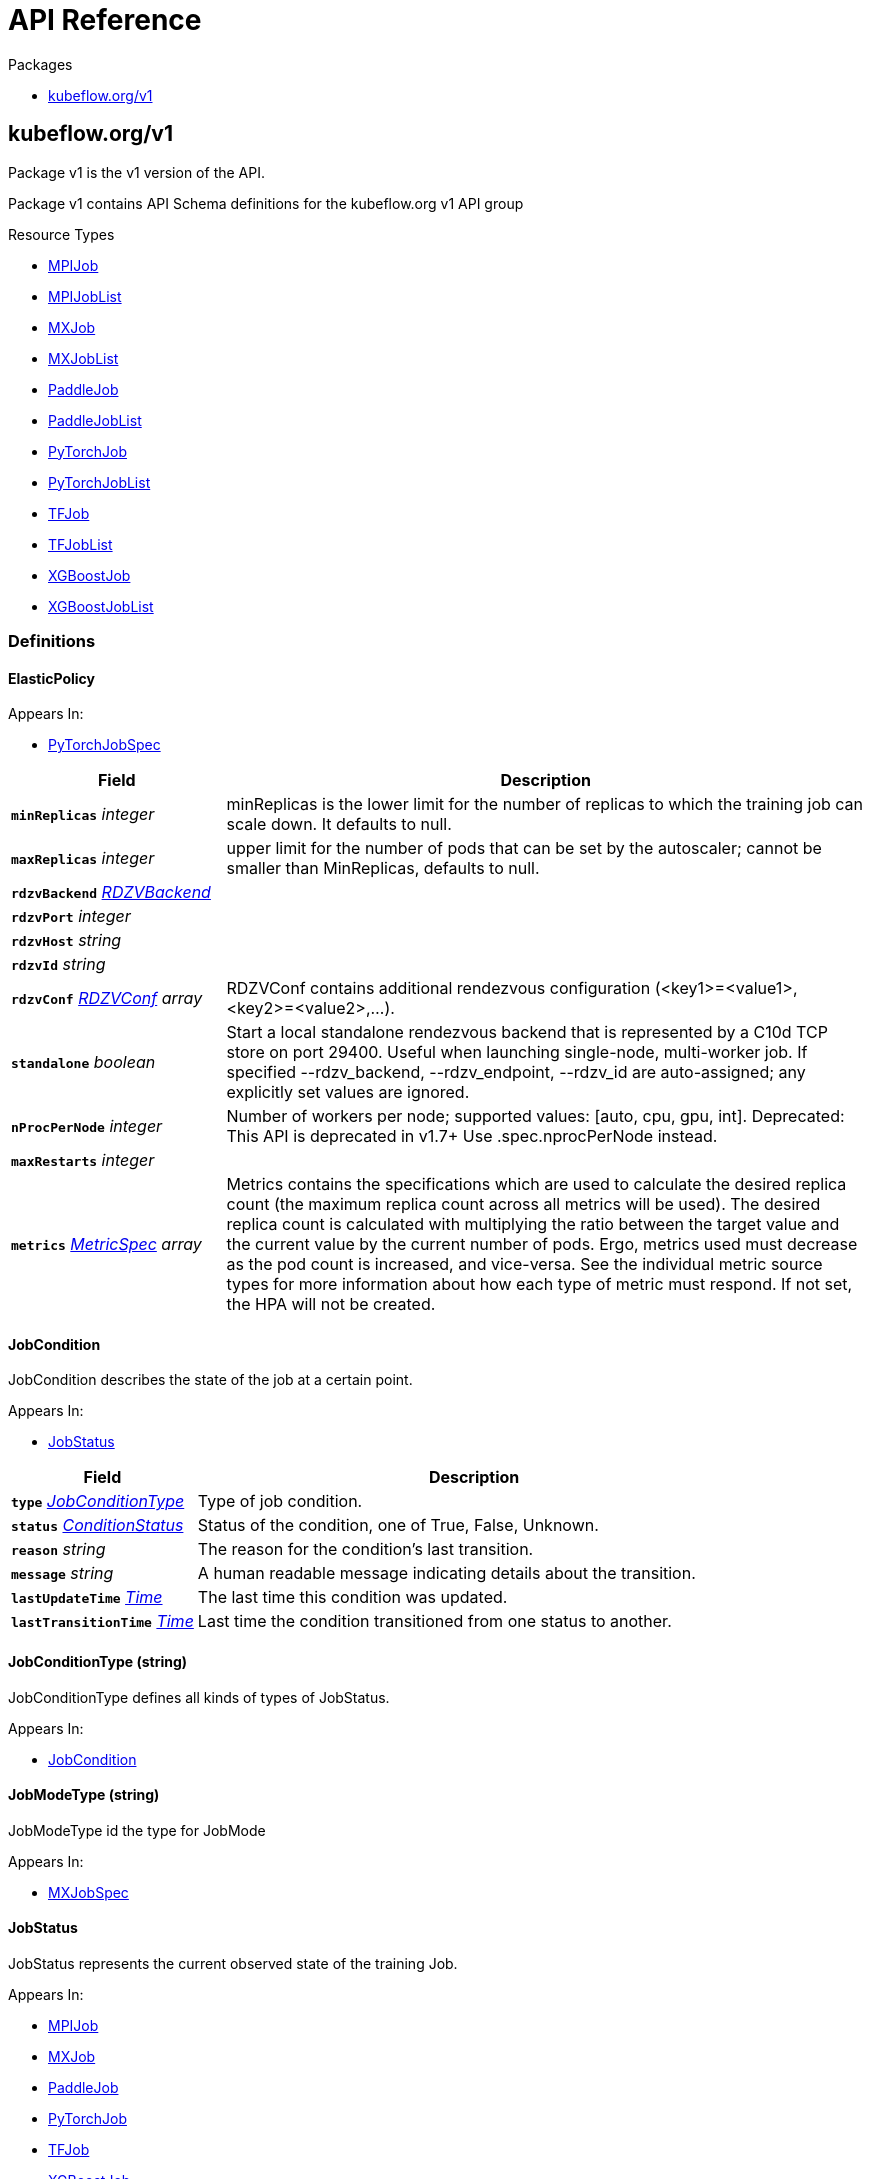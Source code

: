 // Generated documentation. Please do not edit.
:anchor_prefix: k8s-api

[id="{p}-api-reference"]
= API Reference

.Packages
- xref:{anchor_prefix}-kubeflow-org-v1[$$kubeflow.org/v1$$]


[id="{anchor_prefix}-kubeflow-org-v1"]
== kubeflow.org/v1

Package v1 is the v1 version of the API.

Package v1 contains API Schema definitions for the kubeflow.org v1 API group

.Resource Types
- xref:{anchor_prefix}-github-com-kubeflow-training-operator-pkg-apis-kubeflow-org-v1-mpijob[$$MPIJob$$]
- xref:{anchor_prefix}-github-com-kubeflow-training-operator-pkg-apis-kubeflow-org-v1-mpijoblist[$$MPIJobList$$]
- xref:{anchor_prefix}-github-com-kubeflow-training-operator-pkg-apis-kubeflow-org-v1-mxjob[$$MXJob$$]
- xref:{anchor_prefix}-github-com-kubeflow-training-operator-pkg-apis-kubeflow-org-v1-mxjoblist[$$MXJobList$$]
- xref:{anchor_prefix}-github-com-kubeflow-training-operator-pkg-apis-kubeflow-org-v1-paddlejob[$$PaddleJob$$]
- xref:{anchor_prefix}-github-com-kubeflow-training-operator-pkg-apis-kubeflow-org-v1-paddlejoblist[$$PaddleJobList$$]
- xref:{anchor_prefix}-github-com-kubeflow-training-operator-pkg-apis-kubeflow-org-v1-pytorchjob[$$PyTorchJob$$]
- xref:{anchor_prefix}-github-com-kubeflow-training-operator-pkg-apis-kubeflow-org-v1-pytorchjoblist[$$PyTorchJobList$$]
- xref:{anchor_prefix}-github-com-kubeflow-training-operator-pkg-apis-kubeflow-org-v1-tfjob[$$TFJob$$]
- xref:{anchor_prefix}-github-com-kubeflow-training-operator-pkg-apis-kubeflow-org-v1-tfjoblist[$$TFJobList$$]
- xref:{anchor_prefix}-github-com-kubeflow-training-operator-pkg-apis-kubeflow-org-v1-xgboostjob[$$XGBoostJob$$]
- xref:{anchor_prefix}-github-com-kubeflow-training-operator-pkg-apis-kubeflow-org-v1-xgboostjoblist[$$XGBoostJobList$$]


=== Definitions

[id="{anchor_prefix}-github-com-kubeflow-training-operator-pkg-apis-kubeflow-org-v1-elasticpolicy"]
==== ElasticPolicy 



.Appears In:
****
- xref:{anchor_prefix}-github-com-kubeflow-training-operator-pkg-apis-kubeflow-org-v1-pytorchjobspec[$$PyTorchJobSpec$$]
****

[cols="25a,75a", options="header"]
|===
| Field | Description
| *`minReplicas`* __integer__ | minReplicas is the lower limit for the number of replicas to which the training job can scale down.  It defaults to null.
| *`maxReplicas`* __integer__ | upper limit for the number of pods that can be set by the autoscaler; cannot be smaller than MinReplicas, defaults to null.
| *`rdzvBackend`* __xref:{anchor_prefix}-github-com-kubeflow-training-operator-pkg-apis-kubeflow-org-v1-rdzvbackend[$$RDZVBackend$$]__ | 
| *`rdzvPort`* __integer__ | 
| *`rdzvHost`* __string__ | 
| *`rdzvId`* __string__ | 
| *`rdzvConf`* __xref:{anchor_prefix}-github-com-kubeflow-training-operator-pkg-apis-kubeflow-org-v1-rdzvconf[$$RDZVConf$$] array__ | RDZVConf contains additional rendezvous configuration (<key1>=<value1>,<key2>=<value2>,...).
| *`standalone`* __boolean__ | Start a local standalone rendezvous backend that is represented by a C10d TCP store on port 29400. Useful when launching single-node, multi-worker job. If specified --rdzv_backend, --rdzv_endpoint, --rdzv_id are auto-assigned; any explicitly set values are ignored.
| *`nProcPerNode`* __integer__ | Number of workers per node; supported values: [auto, cpu, gpu, int]. Deprecated: This API is deprecated in v1.7+ Use .spec.nprocPerNode instead.
| *`maxRestarts`* __integer__ | 
| *`metrics`* __link:https://kubernetes.io/docs/reference/generated/kubernetes-api/v1.22/#metricspec-v2-autoscaling[$$MetricSpec$$] array__ | Metrics contains the specifications which are used to calculate the desired replica count (the maximum replica count across all metrics will be used).  The desired replica count is calculated with multiplying the ratio between the target value and the current value by the current number of pods. Ergo, metrics used must decrease as the pod count is increased, and vice-versa.  See the individual metric source types for more information about how each type of metric must respond. If not set, the HPA will not be created.
|===


[id="{anchor_prefix}-github-com-kubeflow-training-operator-pkg-apis-kubeflow-org-v1-jobcondition"]
==== JobCondition 

JobCondition describes the state of the job at a certain point.

.Appears In:
****
- xref:{anchor_prefix}-github-com-kubeflow-training-operator-pkg-apis-kubeflow-org-v1-jobstatus[$$JobStatus$$]
****

[cols="25a,75a", options="header"]
|===
| Field | Description
| *`type`* __xref:{anchor_prefix}-github-com-kubeflow-training-operator-pkg-apis-kubeflow-org-v1-jobconditiontype[$$JobConditionType$$]__ | Type of job condition.
| *`status`* __link:https://kubernetes.io/docs/reference/generated/kubernetes-api/v1.22/#conditionstatus-v1-core[$$ConditionStatus$$]__ | Status of the condition, one of True, False, Unknown.
| *`reason`* __string__ | The reason for the condition's last transition.
| *`message`* __string__ | A human readable message indicating details about the transition.
| *`lastUpdateTime`* __link:https://kubernetes.io/docs/reference/generated/kubernetes-api/v1.22/#time-v1-meta[$$Time$$]__ | The last time this condition was updated.
| *`lastTransitionTime`* __link:https://kubernetes.io/docs/reference/generated/kubernetes-api/v1.22/#time-v1-meta[$$Time$$]__ | Last time the condition transitioned from one status to another.
|===


[id="{anchor_prefix}-github-com-kubeflow-training-operator-pkg-apis-kubeflow-org-v1-jobconditiontype"]
==== JobConditionType (string) 

JobConditionType defines all kinds of types of JobStatus.

.Appears In:
****
- xref:{anchor_prefix}-github-com-kubeflow-training-operator-pkg-apis-kubeflow-org-v1-jobcondition[$$JobCondition$$]
****



[id="{anchor_prefix}-github-com-kubeflow-training-operator-pkg-apis-kubeflow-org-v1-jobmodetype"]
==== JobModeType (string) 

JobModeType id the type for JobMode

.Appears In:
****
- xref:{anchor_prefix}-github-com-kubeflow-training-operator-pkg-apis-kubeflow-org-v1-mxjobspec[$$MXJobSpec$$]
****



[id="{anchor_prefix}-github-com-kubeflow-training-operator-pkg-apis-kubeflow-org-v1-jobstatus"]
==== JobStatus 

JobStatus represents the current observed state of the training Job.

.Appears In:
****
- xref:{anchor_prefix}-github-com-kubeflow-training-operator-pkg-apis-kubeflow-org-v1-mpijob[$$MPIJob$$]
- xref:{anchor_prefix}-github-com-kubeflow-training-operator-pkg-apis-kubeflow-org-v1-mxjob[$$MXJob$$]
- xref:{anchor_prefix}-github-com-kubeflow-training-operator-pkg-apis-kubeflow-org-v1-paddlejob[$$PaddleJob$$]
- xref:{anchor_prefix}-github-com-kubeflow-training-operator-pkg-apis-kubeflow-org-v1-pytorchjob[$$PyTorchJob$$]
- xref:{anchor_prefix}-github-com-kubeflow-training-operator-pkg-apis-kubeflow-org-v1-tfjob[$$TFJob$$]
- xref:{anchor_prefix}-github-com-kubeflow-training-operator-pkg-apis-kubeflow-org-v1-xgboostjob[$$XGBoostJob$$]
****

[cols="25a,75a", options="header"]
|===
| Field | Description
| *`conditions`* __xref:{anchor_prefix}-github-com-kubeflow-training-operator-pkg-apis-kubeflow-org-v1-jobcondition[$$JobCondition$$] array__ | Conditions is an array of current observed job conditions.
| *`replicaStatuses`* __object (keys:xref:{anchor_prefix}-github-com-kubeflow-training-operator-pkg-apis-kubeflow-org-v1-replicatype[$$ReplicaType$$], values:xref:{anchor_prefix}-github-com-kubeflow-training-operator-pkg-apis-kubeflow-org-v1-replicastatus[$$ReplicaStatus$$])__ | ReplicaStatuses is map of ReplicaType and ReplicaStatus, specifies the status of each replica.
| *`startTime`* __link:https://kubernetes.io/docs/reference/generated/kubernetes-api/v1.22/#time-v1-meta[$$Time$$]__ | Represents time when the job was acknowledged by the job controller. It is not guaranteed to be set in happens-before order across separate operations. It is represented in RFC3339 form and is in UTC.
| *`completionTime`* __link:https://kubernetes.io/docs/reference/generated/kubernetes-api/v1.22/#time-v1-meta[$$Time$$]__ | Represents time when the job was completed. It is not guaranteed to be set in happens-before order across separate operations. It is represented in RFC3339 form and is in UTC.
| *`lastReconcileTime`* __link:https://kubernetes.io/docs/reference/generated/kubernetes-api/v1.22/#time-v1-meta[$$Time$$]__ | Represents last time when the job was reconciled. It is not guaranteed to be set in happens-before order across separate operations. It is represented in RFC3339 form and is in UTC.
|===


[id="{anchor_prefix}-github-com-kubeflow-training-operator-pkg-apis-kubeflow-org-v1-mpijob"]
==== MPIJob 



.Appears In:
****
- xref:{anchor_prefix}-github-com-kubeflow-training-operator-pkg-apis-kubeflow-org-v1-mpijoblist[$$MPIJobList$$]
****

[cols="25a,75a", options="header"]
|===
| Field | Description
| *`apiVersion`* __string__ | `kubeflow.org/v1`
| *`kind`* __string__ | `MPIJob`
| *`TypeMeta`* __link:https://kubernetes.io/docs/reference/generated/kubernetes-api/v1.22/#typemeta-v1-meta[$$TypeMeta$$]__ | 
| *`metadata`* __link:https://kubernetes.io/docs/reference/generated/kubernetes-api/v1.22/#objectmeta-v1-meta[$$ObjectMeta$$]__ | Refer to Kubernetes API documentation for fields of `metadata`.

| *`spec`* __xref:{anchor_prefix}-github-com-kubeflow-training-operator-pkg-apis-kubeflow-org-v1-mpijobspec[$$MPIJobSpec$$]__ | 
| *`status`* __xref:{anchor_prefix}-github-com-kubeflow-training-operator-pkg-apis-kubeflow-org-v1-jobstatus[$$JobStatus$$]__ | 
|===


[id="{anchor_prefix}-github-com-kubeflow-training-operator-pkg-apis-kubeflow-org-v1-mpijoblist"]
==== MPIJobList 





[cols="25a,75a", options="header"]
|===
| Field | Description
| *`apiVersion`* __string__ | `kubeflow.org/v1`
| *`kind`* __string__ | `MPIJobList`
| *`TypeMeta`* __link:https://kubernetes.io/docs/reference/generated/kubernetes-api/v1.22/#typemeta-v1-meta[$$TypeMeta$$]__ | 
| *`metadata`* __link:https://kubernetes.io/docs/reference/generated/kubernetes-api/v1.22/#listmeta-v1-meta[$$ListMeta$$]__ | Refer to Kubernetes API documentation for fields of `metadata`.

| *`items`* __xref:{anchor_prefix}-github-com-kubeflow-training-operator-pkg-apis-kubeflow-org-v1-mpijob[$$MPIJob$$] array__ | 
|===


[id="{anchor_prefix}-github-com-kubeflow-training-operator-pkg-apis-kubeflow-org-v1-mpijobspec"]
==== MPIJobSpec 



.Appears In:
****
- xref:{anchor_prefix}-github-com-kubeflow-training-operator-pkg-apis-kubeflow-org-v1-mpijob[$$MPIJob$$]
****

[cols="25a,75a", options="header"]
|===
| Field | Description
| *`slotsPerWorker`* __integer__ | Specifies the number of slots per worker used in hostfile. Defaults to 1.
| *`cleanPodPolicy`* __CleanPodPolicy__ | CleanPodPolicy defines the policy that whether to kill pods after the job completes. Defaults to None.
| *`mpiReplicaSpecs`* __object (keys:xref:{anchor_prefix}-github-com-kubeflow-training-operator-pkg-apis-kubeflow-org-v1-replicatype[$$ReplicaType$$], values:xref:{anchor_prefix}-github-com-kubeflow-training-operator-pkg-apis-kubeflow-org-v1-replicaspec[$$ReplicaSpec$$])__ | `MPIReplicaSpecs` contains maps from `MPIReplicaType` to `ReplicaSpec` that specify the MPI replicas to run.
| *`mainContainer`* __string__ | MainContainer specifies name of the main container which executes the MPI code.
| *`runPolicy`* __xref:{anchor_prefix}-github-com-kubeflow-training-operator-pkg-apis-kubeflow-org-v1-runpolicy[$$RunPolicy$$]__ | `RunPolicy` encapsulates various runtime policies of the distributed training job, for example how to clean up resources and how long the job can stay active.
|===


[id="{anchor_prefix}-github-com-kubeflow-training-operator-pkg-apis-kubeflow-org-v1-mxjob"]
==== MXJob 

MXJob is the Schema for the mxjobs API

.Appears In:
****
- xref:{anchor_prefix}-github-com-kubeflow-training-operator-pkg-apis-kubeflow-org-v1-mxjoblist[$$MXJobList$$]
****

[cols="25a,75a", options="header"]
|===
| Field | Description
| *`apiVersion`* __string__ | `kubeflow.org/v1`
| *`kind`* __string__ | `MXJob`
| *`TypeMeta`* __link:https://kubernetes.io/docs/reference/generated/kubernetes-api/v1.22/#typemeta-v1-meta[$$TypeMeta$$]__ | 
| *`metadata`* __link:https://kubernetes.io/docs/reference/generated/kubernetes-api/v1.22/#objectmeta-v1-meta[$$ObjectMeta$$]__ | Refer to Kubernetes API documentation for fields of `metadata`.

| *`spec`* __xref:{anchor_prefix}-github-com-kubeflow-training-operator-pkg-apis-kubeflow-org-v1-mxjobspec[$$MXJobSpec$$]__ | 
| *`status`* __xref:{anchor_prefix}-github-com-kubeflow-training-operator-pkg-apis-kubeflow-org-v1-jobstatus[$$JobStatus$$]__ | 
|===


[id="{anchor_prefix}-github-com-kubeflow-training-operator-pkg-apis-kubeflow-org-v1-mxjoblist"]
==== MXJobList 

MXJobList contains a list of MXJob



[cols="25a,75a", options="header"]
|===
| Field | Description
| *`apiVersion`* __string__ | `kubeflow.org/v1`
| *`kind`* __string__ | `MXJobList`
| *`TypeMeta`* __link:https://kubernetes.io/docs/reference/generated/kubernetes-api/v1.22/#typemeta-v1-meta[$$TypeMeta$$]__ | 
| *`metadata`* __link:https://kubernetes.io/docs/reference/generated/kubernetes-api/v1.22/#listmeta-v1-meta[$$ListMeta$$]__ | Refer to Kubernetes API documentation for fields of `metadata`.

| *`items`* __xref:{anchor_prefix}-github-com-kubeflow-training-operator-pkg-apis-kubeflow-org-v1-mxjob[$$MXJob$$] array__ | 
|===


[id="{anchor_prefix}-github-com-kubeflow-training-operator-pkg-apis-kubeflow-org-v1-mxjobspec"]
==== MXJobSpec 

MXJobSpec defines the desired state of MXJob

.Appears In:
****
- xref:{anchor_prefix}-github-com-kubeflow-training-operator-pkg-apis-kubeflow-org-v1-mxjob[$$MXJob$$]
****

[cols="25a,75a", options="header"]
|===
| Field | Description
| *`runPolicy`* __xref:{anchor_prefix}-github-com-kubeflow-training-operator-pkg-apis-kubeflow-org-v1-runpolicy[$$RunPolicy$$]__ | RunPolicy encapsulates various runtime policies of the distributed training job, for example how to clean up resources and how long the job can stay active.
| *`jobMode`* __xref:{anchor_prefix}-github-com-kubeflow-training-operator-pkg-apis-kubeflow-org-v1-jobmodetype[$$JobModeType$$]__ | JobMode specify the kind of MXjob to do. Different mode may have different MXReplicaSpecs request
| *`mxReplicaSpecs`* __object (keys:xref:{anchor_prefix}-github-com-kubeflow-training-operator-pkg-apis-kubeflow-org-v1-replicatype[$$ReplicaType$$], values:xref:{anchor_prefix}-github-com-kubeflow-training-operator-pkg-apis-kubeflow-org-v1-replicaspec[$$ReplicaSpec$$])__ | MXReplicaSpecs is map of ReplicaType and ReplicaSpec specifies the MX replicas to run. For example,   {     "Scheduler": ReplicaSpec,     "Server": ReplicaSpec,     "Worker": ReplicaSpec,   }
|===




[id="{anchor_prefix}-github-com-kubeflow-training-operator-pkg-apis-kubeflow-org-v1-paddleelasticpolicy"]
==== PaddleElasticPolicy 



.Appears In:
****
- xref:{anchor_prefix}-github-com-kubeflow-training-operator-pkg-apis-kubeflow-org-v1-paddlejobspec[$$PaddleJobSpec$$]
****

[cols="25a,75a", options="header"]
|===
| Field | Description
| *`minReplicas`* __integer__ | minReplicas is the lower limit for the number of replicas to which the training job can scale down.  It defaults to null.
| *`maxReplicas`* __integer__ | upper limit for the number of pods that can be set by the autoscaler; cannot be smaller than MinReplicas, defaults to null.
| *`maxRestarts`* __integer__ | MaxRestarts is the limit for restart times of pods in elastic mode.
| *`metrics`* __link:https://kubernetes.io/docs/reference/generated/kubernetes-api/v1.22/#metricspec-v2-autoscaling[$$MetricSpec$$] array__ | Metrics contains the specifications which are used to calculate the desired replica count (the maximum replica count across all metrics will be used).  The desired replica count is calculated with multiplying the ratio between the target value and the current value by the current number of pods. Ergo, metrics used must decrease as the pod count is increased, and vice-versa.  See the individual metric source types for more information about how each type of metric must respond. If not set, the HPA will not be created.
|===


[id="{anchor_prefix}-github-com-kubeflow-training-operator-pkg-apis-kubeflow-org-v1-paddlejob"]
==== PaddleJob 

PaddleJob Represents a PaddleJob resource.

.Appears In:
****
- xref:{anchor_prefix}-github-com-kubeflow-training-operator-pkg-apis-kubeflow-org-v1-paddlejoblist[$$PaddleJobList$$]
****

[cols="25a,75a", options="header"]
|===
| Field | Description
| *`apiVersion`* __string__ | `kubeflow.org/v1`
| *`kind`* __string__ | `PaddleJob`
| *`TypeMeta`* __link:https://kubernetes.io/docs/reference/generated/kubernetes-api/v1.22/#typemeta-v1-meta[$$TypeMeta$$]__ | Standard Kubernetes type metadata.
| *`metadata`* __link:https://kubernetes.io/docs/reference/generated/kubernetes-api/v1.22/#objectmeta-v1-meta[$$ObjectMeta$$]__ | Refer to Kubernetes API documentation for fields of `metadata`.

| *`spec`* __xref:{anchor_prefix}-github-com-kubeflow-training-operator-pkg-apis-kubeflow-org-v1-paddlejobspec[$$PaddleJobSpec$$]__ | Specification of the desired state of the PaddleJob.
| *`status`* __xref:{anchor_prefix}-github-com-kubeflow-training-operator-pkg-apis-kubeflow-org-v1-jobstatus[$$JobStatus$$]__ | Most recently observed status of the PaddleJob. Read-only (modified by the system).
|===


[id="{anchor_prefix}-github-com-kubeflow-training-operator-pkg-apis-kubeflow-org-v1-paddlejoblist"]
==== PaddleJobList 

PaddleJobList is a list of PaddleJobs.



[cols="25a,75a", options="header"]
|===
| Field | Description
| *`apiVersion`* __string__ | `kubeflow.org/v1`
| *`kind`* __string__ | `PaddleJobList`
| *`TypeMeta`* __link:https://kubernetes.io/docs/reference/generated/kubernetes-api/v1.22/#typemeta-v1-meta[$$TypeMeta$$]__ | Standard type metadata.
| *`metadata`* __link:https://kubernetes.io/docs/reference/generated/kubernetes-api/v1.22/#listmeta-v1-meta[$$ListMeta$$]__ | Refer to Kubernetes API documentation for fields of `metadata`.

| *`items`* __xref:{anchor_prefix}-github-com-kubeflow-training-operator-pkg-apis-kubeflow-org-v1-paddlejob[$$PaddleJob$$] array__ | List of PaddleJobs.
|===


[id="{anchor_prefix}-github-com-kubeflow-training-operator-pkg-apis-kubeflow-org-v1-paddlejobspec"]
==== PaddleJobSpec 

PaddleJobSpec is a desired state description of the PaddleJob.

.Appears In:
****
- xref:{anchor_prefix}-github-com-kubeflow-training-operator-pkg-apis-kubeflow-org-v1-paddlejob[$$PaddleJob$$]
****

[cols="25a,75a", options="header"]
|===
| Field | Description
| *`runPolicy`* __xref:{anchor_prefix}-github-com-kubeflow-training-operator-pkg-apis-kubeflow-org-v1-runpolicy[$$RunPolicy$$]__ | RunPolicy encapsulates various runtime policies of the distributed training job, for example how to clean up resources and how long the job can stay active.
| *`elasticPolicy`* __xref:{anchor_prefix}-github-com-kubeflow-training-operator-pkg-apis-kubeflow-org-v1-paddleelasticpolicy[$$PaddleElasticPolicy$$]__ | ElasticPolicy holds the elastic policy for paddle job.
| *`paddleReplicaSpecs`* __object (keys:xref:{anchor_prefix}-github-com-kubeflow-training-operator-pkg-apis-kubeflow-org-v1-replicatype[$$ReplicaType$$], values:xref:{anchor_prefix}-github-com-kubeflow-training-operator-pkg-apis-kubeflow-org-v1-replicaspec[$$ReplicaSpec$$])__ | A map of PaddleReplicaType (type) to ReplicaSpec (value). Specifies the Paddle cluster configuration. For example,   {     "Master": PaddleReplicaSpec,     "Worker": PaddleReplicaSpec,   }
|===


[id="{anchor_prefix}-github-com-kubeflow-training-operator-pkg-apis-kubeflow-org-v1-pytorchjob"]
==== PyTorchJob 

PyTorchJob Represents a PyTorchJob resource.

.Appears In:
****
- xref:{anchor_prefix}-github-com-kubeflow-training-operator-pkg-apis-kubeflow-org-v1-pytorchjoblist[$$PyTorchJobList$$]
****

[cols="25a,75a", options="header"]
|===
| Field | Description
| *`apiVersion`* __string__ | `kubeflow.org/v1`
| *`kind`* __string__ | `PyTorchJob`
| *`TypeMeta`* __link:https://kubernetes.io/docs/reference/generated/kubernetes-api/v1.22/#typemeta-v1-meta[$$TypeMeta$$]__ | Standard Kubernetes type metadata.
| *`metadata`* __link:https://kubernetes.io/docs/reference/generated/kubernetes-api/v1.22/#objectmeta-v1-meta[$$ObjectMeta$$]__ | Refer to Kubernetes API documentation for fields of `metadata`.

| *`spec`* __xref:{anchor_prefix}-github-com-kubeflow-training-operator-pkg-apis-kubeflow-org-v1-pytorchjobspec[$$PyTorchJobSpec$$]__ | Specification of the desired state of the PyTorchJob.
| *`status`* __xref:{anchor_prefix}-github-com-kubeflow-training-operator-pkg-apis-kubeflow-org-v1-jobstatus[$$JobStatus$$]__ | Most recently observed status of the PyTorchJob. Read-only (modified by the system).
|===


[id="{anchor_prefix}-github-com-kubeflow-training-operator-pkg-apis-kubeflow-org-v1-pytorchjoblist"]
==== PyTorchJobList 

PyTorchJobList is a list of PyTorchJobs.



[cols="25a,75a", options="header"]
|===
| Field | Description
| *`apiVersion`* __string__ | `kubeflow.org/v1`
| *`kind`* __string__ | `PyTorchJobList`
| *`TypeMeta`* __link:https://kubernetes.io/docs/reference/generated/kubernetes-api/v1.22/#typemeta-v1-meta[$$TypeMeta$$]__ | Standard type metadata.
| *`metadata`* __link:https://kubernetes.io/docs/reference/generated/kubernetes-api/v1.22/#listmeta-v1-meta[$$ListMeta$$]__ | Refer to Kubernetes API documentation for fields of `metadata`.

| *`items`* __xref:{anchor_prefix}-github-com-kubeflow-training-operator-pkg-apis-kubeflow-org-v1-pytorchjob[$$PyTorchJob$$] array__ | List of PyTorchJobs.
|===


[id="{anchor_prefix}-github-com-kubeflow-training-operator-pkg-apis-kubeflow-org-v1-pytorchjobspec"]
==== PyTorchJobSpec 

PyTorchJobSpec is a desired state description of the PyTorchJob.

.Appears In:
****
- xref:{anchor_prefix}-github-com-kubeflow-training-operator-pkg-apis-kubeflow-org-v1-pytorchjob[$$PyTorchJob$$]
****

[cols="25a,75a", options="header"]
|===
| Field | Description
| *`runPolicy`* __xref:{anchor_prefix}-github-com-kubeflow-training-operator-pkg-apis-kubeflow-org-v1-runpolicy[$$RunPolicy$$]__ | RunPolicy encapsulates various runtime policies of the distributed training job, for example how to clean up resources and how long the job can stay active.
| *`elasticPolicy`* __xref:{anchor_prefix}-github-com-kubeflow-training-operator-pkg-apis-kubeflow-org-v1-elasticpolicy[$$ElasticPolicy$$]__ | 
| *`pytorchReplicaSpecs`* __object (keys:xref:{anchor_prefix}-github-com-kubeflow-training-operator-pkg-apis-kubeflow-org-v1-replicatype[$$ReplicaType$$], values:xref:{anchor_prefix}-github-com-kubeflow-training-operator-pkg-apis-kubeflow-org-v1-replicaspec[$$ReplicaSpec$$])__ | A map of PyTorchReplicaType (type) to ReplicaSpec (value). Specifies the PyTorch cluster configuration. For example,   {     "Master": PyTorchReplicaSpec,     "Worker": PyTorchReplicaSpec,   }
| *`nprocPerNode`* __string__ | Number of workers per node; supported values: [auto, cpu, gpu, int]. Defaults to auto.
|===


[id="{anchor_prefix}-github-com-kubeflow-training-operator-pkg-apis-kubeflow-org-v1-rdzvbackend"]
==== RDZVBackend (string) 



.Appears In:
****
- xref:{anchor_prefix}-github-com-kubeflow-training-operator-pkg-apis-kubeflow-org-v1-elasticpolicy[$$ElasticPolicy$$]
****



[id="{anchor_prefix}-github-com-kubeflow-training-operator-pkg-apis-kubeflow-org-v1-rdzvconf"]
==== RDZVConf 



.Appears In:
****
- xref:{anchor_prefix}-github-com-kubeflow-training-operator-pkg-apis-kubeflow-org-v1-elasticpolicy[$$ElasticPolicy$$]
****

[cols="25a,75a", options="header"]
|===
| Field | Description
| *`key`* __string__ | 
| *`value`* __string__ | 
|===


[id="{anchor_prefix}-github-com-kubeflow-training-operator-pkg-apis-kubeflow-org-v1-replicaspec"]
==== ReplicaSpec 

ReplicaSpec is a description of the replica

.Appears In:
****
- xref:{anchor_prefix}-github-com-kubeflow-training-operator-pkg-apis-kubeflow-org-v1-mpijobspec[$$MPIJobSpec$$]
- xref:{anchor_prefix}-github-com-kubeflow-training-operator-pkg-apis-kubeflow-org-v1-mxjobspec[$$MXJobSpec$$]
- xref:{anchor_prefix}-github-com-kubeflow-training-operator-pkg-apis-kubeflow-org-v1-paddlejobspec[$$PaddleJobSpec$$]
- xref:{anchor_prefix}-github-com-kubeflow-training-operator-pkg-apis-kubeflow-org-v1-pytorchjobspec[$$PyTorchJobSpec$$]
- xref:{anchor_prefix}-github-com-kubeflow-training-operator-pkg-apis-kubeflow-org-v1-tfjobspec[$$TFJobSpec$$]
- xref:{anchor_prefix}-github-com-kubeflow-training-operator-pkg-apis-kubeflow-org-v1-xgboostjobspec[$$XGBoostJobSpec$$]
****

[cols="25a,75a", options="header"]
|===
| Field | Description
| *`replicas`* __integer__ | Replicas is the desired number of replicas of the given template. If unspecified, defaults to 1.
| *`template`* __link:https://kubernetes.io/docs/reference/generated/kubernetes-api/v1.22/#podtemplatespec-v1-core[$$PodTemplateSpec$$]__ | Template is the object that describes the pod that will be created for this replica. RestartPolicy in PodTemplateSpec will be overide by RestartPolicy in ReplicaSpec
| *`restartPolicy`* __xref:{anchor_prefix}-github-com-kubeflow-training-operator-pkg-apis-kubeflow-org-v1-restartpolicy[$$RestartPolicy$$]__ | Restart policy for all replicas within the job. One of Always, OnFailure, Never and ExitCode. Default to Never.
|===


[id="{anchor_prefix}-github-com-kubeflow-training-operator-pkg-apis-kubeflow-org-v1-replicastatus"]
==== ReplicaStatus 

ReplicaStatus represents the current observed state of the replica.

.Appears In:
****
- xref:{anchor_prefix}-github-com-kubeflow-training-operator-pkg-apis-kubeflow-org-v1-jobstatus[$$JobStatus$$]
****

[cols="25a,75a", options="header"]
|===
| Field | Description
| *`active`* __integer__ | The number of actively running pods.
| *`succeeded`* __integer__ | The number of pods which reached phase Succeeded.
| *`failed`* __integer__ | The number of pods which reached phase Failed.
| *`labelSelector`* __link:https://kubernetes.io/docs/reference/generated/kubernetes-api/v1.22/#labelselector-v1-meta[$$LabelSelector$$]__ | Deprecated: Use Selector instead
| *`selector`* __string__ | A Selector is a label query over a set of resources. The result of matchLabels and matchExpressions are ANDed. An empty Selector matches all objects. A null Selector matches no objects.
|===


[id="{anchor_prefix}-github-com-kubeflow-training-operator-pkg-apis-kubeflow-org-v1-replicatype"]
==== ReplicaType (string) 

ReplicaType represents the type of the replica. Each operator needs to define its own set of ReplicaTypes.

.Appears In:
****
- xref:{anchor_prefix}-github-com-kubeflow-training-operator-pkg-apis-kubeflow-org-v1-jobstatus[$$JobStatus$$]
- xref:{anchor_prefix}-github-com-kubeflow-training-operator-pkg-apis-kubeflow-org-v1-mpijobspec[$$MPIJobSpec$$]
- xref:{anchor_prefix}-github-com-kubeflow-training-operator-pkg-apis-kubeflow-org-v1-mxjobspec[$$MXJobSpec$$]
- xref:{anchor_prefix}-github-com-kubeflow-training-operator-pkg-apis-kubeflow-org-v1-paddlejobspec[$$PaddleJobSpec$$]
- xref:{anchor_prefix}-github-com-kubeflow-training-operator-pkg-apis-kubeflow-org-v1-pytorchjobspec[$$PyTorchJobSpec$$]
- xref:{anchor_prefix}-github-com-kubeflow-training-operator-pkg-apis-kubeflow-org-v1-tfjobspec[$$TFJobSpec$$]
- xref:{anchor_prefix}-github-com-kubeflow-training-operator-pkg-apis-kubeflow-org-v1-xgboostjobspec[$$XGBoostJobSpec$$]
****



[id="{anchor_prefix}-github-com-kubeflow-training-operator-pkg-apis-kubeflow-org-v1-restartpolicy"]
==== RestartPolicy (string) 

RestartPolicy describes how the replicas should be restarted. Only one of the following restart policies may be specified. If none of the following policies is specified, the default one is RestartPolicyAlways.

.Appears In:
****
- xref:{anchor_prefix}-github-com-kubeflow-training-operator-pkg-apis-kubeflow-org-v1-replicaspec[$$ReplicaSpec$$]
****



[id="{anchor_prefix}-github-com-kubeflow-training-operator-pkg-apis-kubeflow-org-v1-runpolicy"]
==== RunPolicy 

RunPolicy encapsulates various runtime policies of the distributed training job, for example how to clean up resources and how long the job can stay active.

.Appears In:
****
- xref:{anchor_prefix}-github-com-kubeflow-training-operator-pkg-apis-kubeflow-org-v1-mpijobspec[$$MPIJobSpec$$]
- xref:{anchor_prefix}-github-com-kubeflow-training-operator-pkg-apis-kubeflow-org-v1-mxjobspec[$$MXJobSpec$$]
- xref:{anchor_prefix}-github-com-kubeflow-training-operator-pkg-apis-kubeflow-org-v1-paddlejobspec[$$PaddleJobSpec$$]
- xref:{anchor_prefix}-github-com-kubeflow-training-operator-pkg-apis-kubeflow-org-v1-pytorchjobspec[$$PyTorchJobSpec$$]
- xref:{anchor_prefix}-github-com-kubeflow-training-operator-pkg-apis-kubeflow-org-v1-tfjobspec[$$TFJobSpec$$]
- xref:{anchor_prefix}-github-com-kubeflow-training-operator-pkg-apis-kubeflow-org-v1-xgboostjobspec[$$XGBoostJobSpec$$]
****

[cols="25a,75a", options="header"]
|===
| Field | Description
| *`cleanPodPolicy`* __CleanPodPolicy__ | CleanPodPolicy defines the policy to kill pods after the job completes. Default to None.
| *`ttlSecondsAfterFinished`* __integer__ | TTLSecondsAfterFinished is the TTL to clean up jobs. It may take extra ReconcilePeriod seconds for the cleanup, since reconcile gets called periodically. Default to infinite.
| *`activeDeadlineSeconds`* __integer__ | Specifies the duration in seconds relative to the startTime that the job may be active before the system tries to terminate it; value must be positive integer.
| *`backoffLimit`* __integer__ | Optional number of retries before marking this job failed.
| *`schedulingPolicy`* __xref:{anchor_prefix}-github-com-kubeflow-training-operator-pkg-apis-kubeflow-org-v1-schedulingpolicy[$$SchedulingPolicy$$]__ | SchedulingPolicy defines the policy related to scheduling, e.g. gang-scheduling
|===


[id="{anchor_prefix}-github-com-kubeflow-training-operator-pkg-apis-kubeflow-org-v1-schedulingpolicy"]
==== SchedulingPolicy 

SchedulingPolicy encapsulates various scheduling policies of the distributed training job, for example `minAvailable` for gang-scheduling.

.Appears In:
****
- xref:{anchor_prefix}-github-com-kubeflow-training-operator-pkg-apis-kubeflow-org-v1-runpolicy[$$RunPolicy$$]
****

[cols="25a,75a", options="header"]
|===
| Field | Description
| *`minAvailable`* __integer__ | 
| *`queue`* __string__ | 
| *`minResources`* __Quantity__ | 
| *`priorityClass`* __string__ | 
| *`scheduleTimeoutSeconds`* __integer__ | 
|===


[id="{anchor_prefix}-github-com-kubeflow-training-operator-pkg-apis-kubeflow-org-v1-successpolicy"]
==== SuccessPolicy (string) 

SuccessPolicy is the success policy.

.Appears In:
****
- xref:{anchor_prefix}-github-com-kubeflow-training-operator-pkg-apis-kubeflow-org-v1-tfjobspec[$$TFJobSpec$$]
****



[id="{anchor_prefix}-github-com-kubeflow-training-operator-pkg-apis-kubeflow-org-v1-tfjob"]
==== TFJob 

TFJob represents a TFJob resource.

.Appears In:
****
- xref:{anchor_prefix}-github-com-kubeflow-training-operator-pkg-apis-kubeflow-org-v1-tfjoblist[$$TFJobList$$]
****

[cols="25a,75a", options="header"]
|===
| Field | Description
| *`apiVersion`* __string__ | `kubeflow.org/v1`
| *`kind`* __string__ | `TFJob`
| *`TypeMeta`* __link:https://kubernetes.io/docs/reference/generated/kubernetes-api/v1.22/#typemeta-v1-meta[$$TypeMeta$$]__ | Standard Kubernetes type metadata.
| *`metadata`* __link:https://kubernetes.io/docs/reference/generated/kubernetes-api/v1.22/#objectmeta-v1-meta[$$ObjectMeta$$]__ | Refer to Kubernetes API documentation for fields of `metadata`.

| *`spec`* __xref:{anchor_prefix}-github-com-kubeflow-training-operator-pkg-apis-kubeflow-org-v1-tfjobspec[$$TFJobSpec$$]__ | Specification of the desired state of the TFJob.
| *`status`* __xref:{anchor_prefix}-github-com-kubeflow-training-operator-pkg-apis-kubeflow-org-v1-jobstatus[$$JobStatus$$]__ | Most recently observed status of the TFJob. Populated by the system. Read-only.
|===


[id="{anchor_prefix}-github-com-kubeflow-training-operator-pkg-apis-kubeflow-org-v1-tfjoblist"]
==== TFJobList 

TFJobList is a list of TFJobs.



[cols="25a,75a", options="header"]
|===
| Field | Description
| *`apiVersion`* __string__ | `kubeflow.org/v1`
| *`kind`* __string__ | `TFJobList`
| *`TypeMeta`* __link:https://kubernetes.io/docs/reference/generated/kubernetes-api/v1.22/#typemeta-v1-meta[$$TypeMeta$$]__ | Standard type metadata.
| *`metadata`* __link:https://kubernetes.io/docs/reference/generated/kubernetes-api/v1.22/#listmeta-v1-meta[$$ListMeta$$]__ | Refer to Kubernetes API documentation for fields of `metadata`.

| *`items`* __xref:{anchor_prefix}-github-com-kubeflow-training-operator-pkg-apis-kubeflow-org-v1-tfjob[$$TFJob$$] array__ | List of TFJobs.
|===


[id="{anchor_prefix}-github-com-kubeflow-training-operator-pkg-apis-kubeflow-org-v1-tfjobspec"]
==== TFJobSpec 

TFJobSpec is a desired state description of the TFJob.

.Appears In:
****
- xref:{anchor_prefix}-github-com-kubeflow-training-operator-pkg-apis-kubeflow-org-v1-tfjob[$$TFJob$$]
****

[cols="25a,75a", options="header"]
|===
| Field | Description
| *`runPolicy`* __xref:{anchor_prefix}-github-com-kubeflow-training-operator-pkg-apis-kubeflow-org-v1-runpolicy[$$RunPolicy$$]__ | RunPolicy encapsulates various runtime policies of the distributed training job, for example how to clean up resources and how long the job can stay active.
| *`successPolicy`* __xref:{anchor_prefix}-github-com-kubeflow-training-operator-pkg-apis-kubeflow-org-v1-successpolicy[$$SuccessPolicy$$]__ | SuccessPolicy defines the policy to mark the TFJob as succeeded. Default to "", using the default rules.
| *`tfReplicaSpecs`* __object (keys:xref:{anchor_prefix}-github-com-kubeflow-training-operator-pkg-apis-kubeflow-org-v1-replicatype[$$ReplicaType$$], values:xref:{anchor_prefix}-github-com-kubeflow-training-operator-pkg-apis-kubeflow-org-v1-replicaspec[$$ReplicaSpec$$])__ | A map of TFReplicaType (type) to ReplicaSpec (value). Specifies the TF cluster configuration. For example,   {     "PS": ReplicaSpec,     "Worker": ReplicaSpec,   }
| *`enableDynamicWorker`* __boolean__ | A switch to enable dynamic worker
|===


[id="{anchor_prefix}-github-com-kubeflow-training-operator-pkg-apis-kubeflow-org-v1-xgboostjob"]
==== XGBoostJob 

XGBoostJob is the Schema for the xgboostjobs API

.Appears In:
****
- xref:{anchor_prefix}-github-com-kubeflow-training-operator-pkg-apis-kubeflow-org-v1-xgboostjoblist[$$XGBoostJobList$$]
****

[cols="25a,75a", options="header"]
|===
| Field | Description
| *`apiVersion`* __string__ | `kubeflow.org/v1`
| *`kind`* __string__ | `XGBoostJob`
| *`TypeMeta`* __link:https://kubernetes.io/docs/reference/generated/kubernetes-api/v1.22/#typemeta-v1-meta[$$TypeMeta$$]__ | 
| *`metadata`* __link:https://kubernetes.io/docs/reference/generated/kubernetes-api/v1.22/#objectmeta-v1-meta[$$ObjectMeta$$]__ | Refer to Kubernetes API documentation for fields of `metadata`.

| *`spec`* __xref:{anchor_prefix}-github-com-kubeflow-training-operator-pkg-apis-kubeflow-org-v1-xgboostjobspec[$$XGBoostJobSpec$$]__ | 
| *`status`* __xref:{anchor_prefix}-github-com-kubeflow-training-operator-pkg-apis-kubeflow-org-v1-jobstatus[$$JobStatus$$]__ | 
|===


[id="{anchor_prefix}-github-com-kubeflow-training-operator-pkg-apis-kubeflow-org-v1-xgboostjoblist"]
==== XGBoostJobList 

XGBoostJobList contains a list of XGBoostJob



[cols="25a,75a", options="header"]
|===
| Field | Description
| *`apiVersion`* __string__ | `kubeflow.org/v1`
| *`kind`* __string__ | `XGBoostJobList`
| *`TypeMeta`* __link:https://kubernetes.io/docs/reference/generated/kubernetes-api/v1.22/#typemeta-v1-meta[$$TypeMeta$$]__ | 
| *`metadata`* __link:https://kubernetes.io/docs/reference/generated/kubernetes-api/v1.22/#listmeta-v1-meta[$$ListMeta$$]__ | Refer to Kubernetes API documentation for fields of `metadata`.

| *`items`* __xref:{anchor_prefix}-github-com-kubeflow-training-operator-pkg-apis-kubeflow-org-v1-xgboostjob[$$XGBoostJob$$] array__ | 
|===


[id="{anchor_prefix}-github-com-kubeflow-training-operator-pkg-apis-kubeflow-org-v1-xgboostjobspec"]
==== XGBoostJobSpec 

XGBoostJobSpec defines the desired state of XGBoostJob

.Appears In:
****
- xref:{anchor_prefix}-github-com-kubeflow-training-operator-pkg-apis-kubeflow-org-v1-xgboostjob[$$XGBoostJob$$]
****

[cols="25a,75a", options="header"]
|===
| Field | Description
| *`runPolicy`* __xref:{anchor_prefix}-github-com-kubeflow-training-operator-pkg-apis-kubeflow-org-v1-runpolicy[$$RunPolicy$$]__ | INSERT ADDITIONAL SPEC FIELDS - desired state of cluster Important: Run "make" to regenerate code after modifying this file
| *`xgbReplicaSpecs`* __object (keys:xref:{anchor_prefix}-github-com-kubeflow-training-operator-pkg-apis-kubeflow-org-v1-replicatype[$$ReplicaType$$], values:xref:{anchor_prefix}-github-com-kubeflow-training-operator-pkg-apis-kubeflow-org-v1-replicaspec[$$ReplicaSpec$$])__ | 
|===


